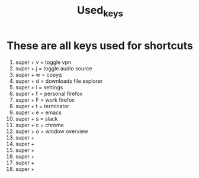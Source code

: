 #+title: Used_keys
* These are all keys used for shortcuts
1. super + v = toggle vpn
2. super + j = toggle audio source
3. super + w = copyq
4. super + d = downloads file explorer
5. super + i = settings
6. super + f = personal firefox
7. super + F = work firefox
8. super + t = terminator
9. super + e = emacs
10. super + s = slack
11. super + c = chrome
12. super + o = window overview
13. super +
14. super +
15. super +
16. super +
17. super +
18. super +

